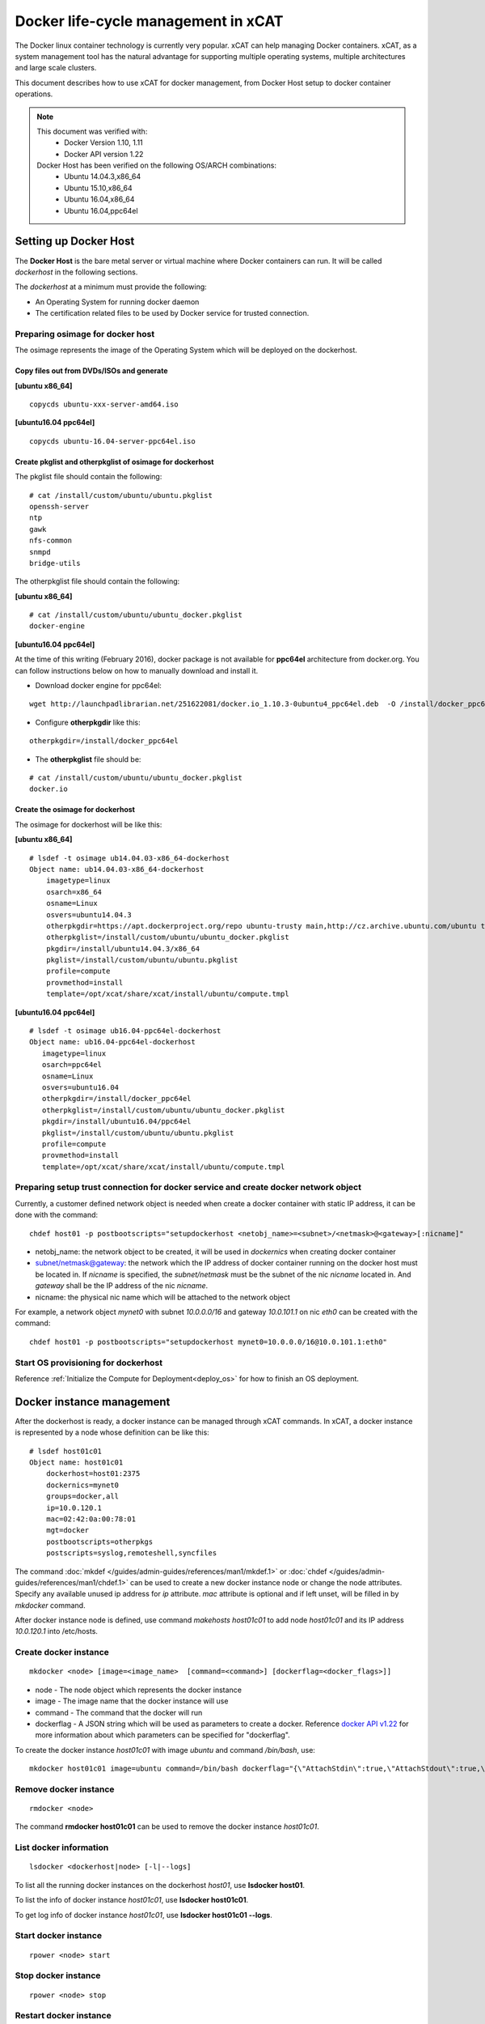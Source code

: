 Docker life-cycle management in xCAT
====================================

The Docker linux container technology is currently very popular. xCAT can help managing Docker containers. xCAT, as a system management tool has the natural advantage for supporting multiple operating systems, multiple architectures and large scale clusters.

This document describes how to use xCAT for docker management, from Docker Host setup to docker container operations. 

.. note:: This document was verified with: 
             * Docker Version 1.10, 1.11
             * Docker API version 1.22

          Docker Host has been verified on the following OS/ARCH combinations:
             * Ubuntu 14.04.3,x86_64
             * Ubuntu 15.10,x86_64
             * Ubuntu 16.04,x86_64
             * Ubuntu 16.04,ppc64el


Setting up Docker Host
----------------------

The **Docker Host** is the bare metal server or virtual machine where Docker containers can run. It will be called *dockerhost* in the following sections. 

The *dockerhost* at a minimum must provide the following:

* An Operating System for running docker daemon
* The certification related files to be used by Docker service for trusted connection.

Preparing osimage for docker host
`````````````````````````````````
The osimage represents the image of the Operating System which will be deployed on the dockerhost. 

Copy files out from DVDs/ISOs and generate  
""""""""""""""""""""""""""""""""""""""""""
**[ubuntu x86_64]** ::  
   
  copycds ubuntu-xxx-server-amd64.iso

**[ubuntu16.04 ppc64el]** ::

  copycds ubuntu-16.04-server-ppc64el.iso

Create pkglist and otherpkglist of osimage for dockerhost
"""""""""""""""""""""""""""""""""""""""""""""""""""""""""

The pkglist file should contain the following: ::

 # cat /install/custom/ubuntu/ubuntu.pkglist
 openssh-server
 ntp
 gawk
 nfs-common
 snmpd
 bridge-utils
 
The otherpkglist file should contain the following: 

**[ubuntu x86_64]** ::  

 # cat /install/custom/ubuntu/ubuntu_docker.pkglist
 docker-engine

**[ubuntu16.04 ppc64el]** 
 
At the time of this writing (February 2016), docker package is not available for **ppc64el** architecture from docker.org. You can follow instructions below on how to manually download and install it.

* Download docker engine for ppc64el: 

::
 
 wget http://launchpadlibrarian.net/251622081/docker.io_1.10.3-0ubuntu4_ppc64el.deb  -O /install/docker_ppc64el/docker.io_1.10.3-0ubuntu4_ppc64el.deb

* Configure **otherpkgdir** like this: 

::

 otherpkgdir=/install/docker_ppc64el

* The **otherpkglist** file should be: 

::

 # cat /install/custom/ubuntu/ubuntu_docker.pkglist
 docker.io

Create the osimage for dockerhost
"""""""""""""""""""""""""""""""""
The osimage for dockerhost will be like this:

**[ubuntu x86_64]** ::  

 # lsdef -t osimage ub14.04.03-x86_64-dockerhost
 Object name: ub14.04.03-x86_64-dockerhost
     imagetype=linux
     osarch=x86_64
     osname=Linux
     osvers=ubuntu14.04.3
     otherpkgdir=https://apt.dockerproject.org/repo ubuntu-trusty main,http://cz.archive.ubuntu.com/ubuntu trusty main
     otherpkglist=/install/custom/ubuntu/ubuntu_docker.pkglist
     pkgdir=/install/ubuntu14.04.3/x86_64
     pkglist=/install/custom/ubuntu/ubuntu.pkglist
     profile=compute
     provmethod=install
     template=/opt/xcat/share/xcat/install/ubuntu/compute.tmpl

**[ubuntu16.04 ppc64el]** ::

 # lsdef -t osimage ub16.04-ppc64el-dockerhost
 Object name: ub16.04-ppc64el-dockerhost
    imagetype=linux
    osarch=ppc64el
    osname=Linux
    osvers=ubuntu16.04
    otherpkgdir=/install/docker_ppc64el
    otherpkglist=/install/custom/ubuntu/ubuntu_docker.pkglist
    pkgdir=/install/ubuntu16.04/ppc64el
    pkglist=/install/custom/ubuntu/ubuntu.pkglist
    profile=compute
    provmethod=install
    template=/opt/xcat/share/xcat/install/ubuntu/compute.tmpl

Preparing setup trust connection for docker service and create docker network object
````````````````````````````````````````````````````````````````````````````````````
Currently, a customer defined network object is needed when create a docker container with static IP address, it can be done with the command: ::

 chdef host01 -p postbootscripts="setupdockerhost <netobj_name>=<subnet>/<netmask>@<gateway>[:nicname]"

* netobj_name: the network object to be created, it will be used in *dockernics* when creating docker container 
* subnet/netmask@gateway: the network which the IP address of docker container running on the docker host must be located in. If *nicname* is specified, the *subnet/netmask* must be the subnet of the nic *nicname* located in. And *gateway* shall be the IP address of the nic *nicname*.
* nicname: the physical nic name which will be attached to the network object 

For example, a network object *mynet0* with subnet *10.0.0.0/16* and gateway *10.0.101.1* on nic *eth0* can be created with the command: ::

 chdef host01 -p postbootscripts="setupdockerhost mynet0=10.0.0.0/16@10.0.101.1:eth0"

Start OS provisioning for dockerhost
````````````````````````````````````

Reference :ref:`Initialize the Compute for Deployment<deploy_os>` for how to finish an OS deployment.

Docker instance management
--------------------------

After the dockerhost is ready, a docker instance can be managed through xCAT commands. In xCAT, a docker instance is represented by a node whose definition can be like this: ::

 # lsdef host01c01
 Object name: host01c01
     dockerhost=host01:2375
     dockernics=mynet0
     groups=docker,all
     ip=10.0.120.1
     mac=02:42:0a:00:78:01
     mgt=docker
     postbootscripts=otherpkgs
     postscripts=syslog,remoteshell,syncfiles

The command :doc:`mkdef </guides/admin-guides/references/man1/mkdef.1>` or :doc:`chdef </guides/admin-guides/references/man1/chdef.1>` can be used to create a new docker instance node or change the node attributes. Specify any available unused ip address for *ip* attribute. *mac* attribute is optional and if left unset, will be filled in by *mkdocker* command.

After docker instance node is defined, use command `makehosts host01c01` to add node *host01c01* and its IP address *10.0.120.1* into /etc/hosts.

Create docker instance
``````````````````````
::

 mkdocker <node> [image=<image_name>  [command=<command>] [dockerflag=<docker_flags>]]

* node - The node object which represents the docker instance
* image - The image name that the docker instance will use
* command - The command that the docker will run
* dockerflag - A JSON string which will be used as parameters to create a docker. Reference `docker API v1.22 <https://docs.docker.com/engine/reference/api/docker_remote_api_v1.22/>`_ for more information about which parameters can be specified for "dockerflag".

To create the docker instance *host01c01* with image *ubuntu* and command */bin/bash*, use: ::
 
 mkdocker host01c01 image=ubuntu command=/bin/bash dockerflag="{\"AttachStdin\":true,\"AttachStdout\":true,\"AttachStderr\":true,\"OpenStdin\":true}"

Remove docker instance
``````````````````````
::

 rmdocker <node>

The command **rmdocker host01c01** can be used to remove the docker instance *host01c01*.

List docker information
```````````````````````
::

 lsdocker <dockerhost|node> [-l|--logs]

To list all the running docker instances on the dockerhost *host01*, use **lsdocker host01**.

To list the info of docker instance *host01c01*, use **lsdocker host01c01**.

To get log info of docker instance *host01c01*, use **lsdocker host01c01 --logs**.

Start docker instance
`````````````````````
::

 rpower <node> start

Stop docker instance
````````````````````
::

 rpower <node> stop

Restart docker instance
```````````````````````
::

 rpower <node> restart

Pause all processes within a docker instance
````````````````````````````````````````````
::

 rpower <node> pause

Unpause all processes within a docker instance
``````````````````````````````````````````````
::

 rpower <node> unpause

Check docker instance status
````````````````````````````
::

 rpower <node> state

Troubleshooting
--------------------------

If things go wrong:

* After dockerhost node boots, check contents of **/var/log/xcat/xcat.log** file on the dockerhost for errors.

* Verify **nicname** specified in **Preparing setup trust connection for docker service and create docker network object** section exists on the docker host. Depending on the version of Ubuntu OS and host architecture, it could be **eth0**, or **em1**, or **eno1**, or **enp0s1**. Verify by running on the dockerhost

::

 ip addr show dev <nicname>

* Run **ps -ef | grep docker** to verify docker engine is running with configured options. It should look something like 

::

 root      3703     1  0 Apr15 ?        00:12:28 /usr/bin/docker daemon -H unix:///var/run/docker.sock -H tcp://host01:2375 --tls --tlscacert=/root/.docker/ca-cert.pem --tlscert=/root/.docker/dockerhost-cert.pem --tlskey=/root/.docker/dockerhost-cert.pem --tlsverify=true --raw-logs

If the output is missing some options, verify that file **/lib/systemd/system/docker.service** contains the following lines 

::

  EnvironmentFile=-/etc/default/docker
  ExecStart=/usr/bin/docker daemon $DOCKER_OPTS -H fd://
